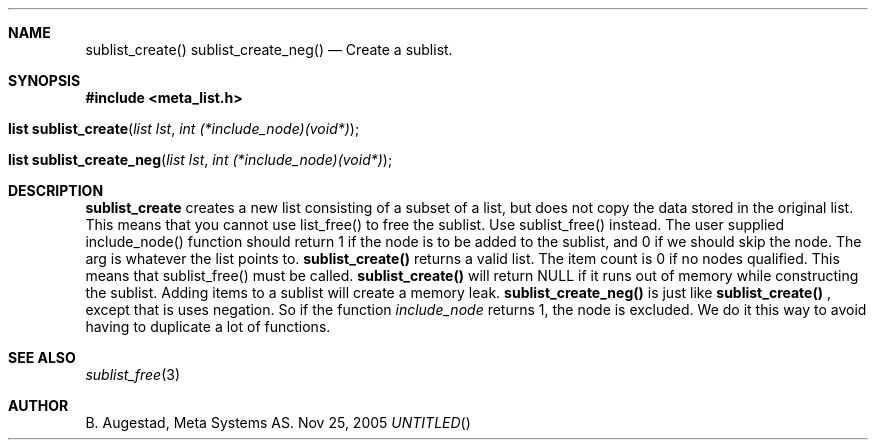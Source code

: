 .Dd Nov 25, 2005
.Th sublist_create 3
.Sh NAME
.Nm sublist_create() 
.Nm sublist_create_neg() 
.Nd Create a sublist.
.Sh SYNOPSIS
.Fd #include <meta_list.h>
.Fo "list sublist_create"
.Fa "list lst"
.Fa "int (*include_node)(void*)"
.Fc
.Fo "list sublist_create_neg"
.Fa "list lst"
.Fa "int (*include_node)(void*)"
.Fc
.Sh DESCRIPTION
.Nm sublist_create
creates a new list consisting 
of a subset of a list, but does not copy the data stored in the original list.
This means that you cannot use list_free() to free the sublist.
Use sublist_free() instead.
The user supplied include_node() function should return 1
if the node is to be added to the sublist, and 0 if we should
skip the node. The arg is whatever the list points to. 
.Nm sublist_create()
returns a valid list. The item count is 0 if no nodes qualified. This means that sublist_free() must be called.
.Nm sublist_create()
will return NULL if it runs out of memory while constructing the sublist.
Adding items to a sublist will create a memory leak.
.Nm sublist_create_neg()
is just like 
.Nm sublist_create()
, except that is uses negation. So if the function 
.Fa include_node
returns 1, the node is excluded. We do it this way to avoid having to duplicate a lot of functions.
.Sh SEE ALSO
.Xr sublist_free 3
.Sh AUTHOR
B. Augestad, Meta Systems AS.
